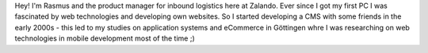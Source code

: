 .. title: Rasmus Voigts
.. slug: rasmus-voigts
.. date: 2014/02/18 16:58:00
.. tags:
.. link:
.. description:
.. type: text

Hey! I'm Rasmus and the product manager for inbound logistics here at Zalando. Ever since I got my first PC I was fascinated by web technologies and developing own websites. So I started developing a CMS with some friends in the early 2000s - this led to my studies on application systems and eCommerce in Göttingen whre I was researching on web technologies in mobile development most of the time ;) 